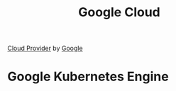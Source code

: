 :PROPERTIES:
:ID:       015B24DB-BCBF-4772-ADF4-2E2CFB9E3D22
:END:
#+title: Google Cloud


[[id:5D587E9E-0B00-46F6-B20C-6FAA065A574D][Cloud Provider]] by [[id:7e075b5d-67ab-495b-a167-07cf5af0d2f0][Google]]
* Google Kubernetes Engine
:PROPERTIES:
:ID:       F405FC2A-65FC-441C-BCAB-3B65D7656026
:ROAM_ALIASES: GKE
:END:
